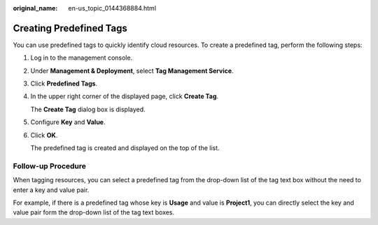 :original_name: en-us_topic_0144368884.html

.. _en-us_topic_0144368884:

Creating Predefined Tags
========================

You can use predefined tags to quickly identify cloud resources. To create a predefined tag, perform the following steps:

#. Log in to the management console.

#. Under **Management & Deployment**, select **Tag Management Service**.

#. Click **Predefined Tags**.

#. In the upper right corner of the displayed page, click **Create Tag**.

   The **Create Tag** dialog box is displayed.

#. Configure **Key** and **Value**.

#. Click **OK**.

   The predefined tag is created and displayed on the top of the list.

**Follow-up Procedure**
-----------------------

When tagging resources, you can select a predefined tag from the drop-down list of the tag text box without the need to enter a key and value pair.

For example, if there is a predefined tag whose key is **Usage** and value is **Project1**, you can directly select the key and value pair form the drop-down list of the tag text boxes.

